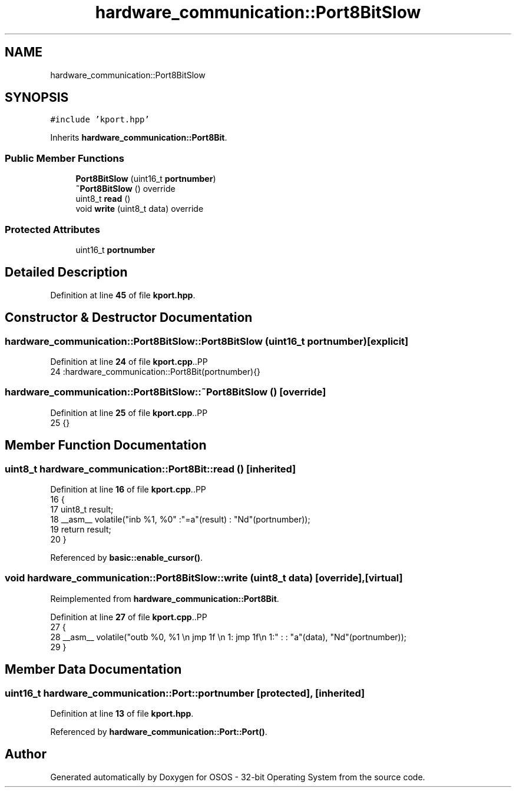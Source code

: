 .TH "hardware_communication::Port8BitSlow" 3 "Thu Oct 23 2025 23:59:22" "OSOS - 32-bit Operating System" \" -*- nroff -*-
.ad l
.nh
.SH NAME
hardware_communication::Port8BitSlow
.SH SYNOPSIS
.br
.PP
.PP
\fC#include 'kport\&.hpp'\fP
.PP
Inherits \fBhardware_communication::Port8Bit\fP\&.
.SS "Public Member Functions"

.in +1c
.ti -1c
.RI "\fBPort8BitSlow\fP (uint16_t \fBportnumber\fP)"
.br
.ti -1c
.RI "\fB~Port8BitSlow\fP () override"
.br
.ti -1c
.RI "uint8_t \fBread\fP ()"
.br
.ti -1c
.RI "void \fBwrite\fP (uint8_t data) override"
.br
.in -1c
.SS "Protected Attributes"

.in +1c
.ti -1c
.RI "uint16_t \fBportnumber\fP"
.br
.in -1c
.SH "Detailed Description"
.PP 
Definition at line \fB45\fP of file \fBkport\&.hpp\fP\&.
.SH "Constructor & Destructor Documentation"
.PP 
.SS "hardware_communication::Port8BitSlow::Port8BitSlow (uint16_t portnumber)\fC [explicit]\fP"

.PP
Definition at line \fB24\fP of file \fBkport\&.cpp\fP\&..PP
.nf
24 :hardware_communication::Port8Bit(portnumber){} 
.fi

.SS "hardware_communication::Port8BitSlow::~Port8BitSlow ()\fC [override]\fP"

.PP
Definition at line \fB25\fP of file \fBkport\&.cpp\fP\&..PP
.nf
25 {}
.fi

.SH "Member Function Documentation"
.PP 
.SS "uint8_t hardware_communication::Port8Bit::read ()\fC [inherited]\fP"

.PP
Definition at line \fB16\fP of file \fBkport\&.cpp\fP\&..PP
.nf
16                                             {
17     uint8_t result;
18     __asm__ volatile("inb %1, %0" :"=a"(result) : "Nd"(portnumber));
19     return result;
20 }
.fi

.PP
Referenced by \fBbasic::enable_cursor()\fP\&.
.SS "void hardware_communication::Port8BitSlow::write (uint8_t data)\fC [override]\fP, \fC [virtual]\fP"

.PP
Reimplemented from \fBhardware_communication::Port8Bit\fP\&.
.PP
Definition at line \fB27\fP of file \fBkport\&.cpp\fP\&..PP
.nf
27                                                           {
28     __asm__ volatile("outb %0, %1 \\n jmp 1f \\n 1: jmp 1f\\n 1:" : : "a"(data), "Nd"(portnumber));
29 }
.fi

.SH "Member Data Documentation"
.PP 
.SS "uint16_t hardware_communication::Port::portnumber\fC [protected]\fP, \fC [inherited]\fP"

.PP
Definition at line \fB13\fP of file \fBkport\&.hpp\fP\&.
.PP
Referenced by \fBhardware_communication::Port::Port()\fP\&.

.SH "Author"
.PP 
Generated automatically by Doxygen for OSOS - 32-bit Operating System from the source code\&.

